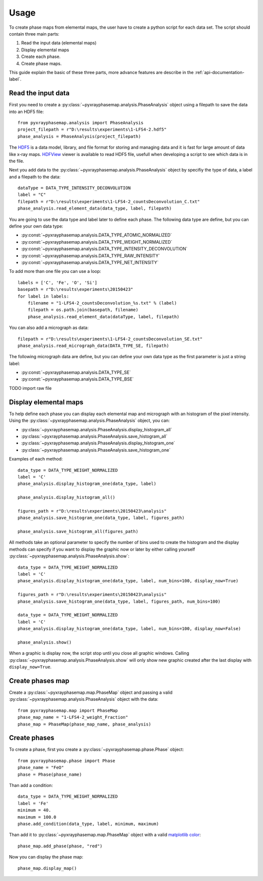 =====
Usage
=====

To create phase maps from elemental maps, the user have to create a python script for each data set.
The script should contain three main parts:

#. Read the input data (elemental maps)
#. Display elemental maps
#. Create each phase.
#. Create phase maps.

This guide explain the basic of these three parts, more advance features are describe in
the :ref:`api-documentation-label`.

Read the input data
-------------------

First you need to create a :py:class:`~pyxrayphasemap.analysis.PhaseAnalysis` object using a filepath to save
the data into an HDF5 file::

   from pyxrayphasemap.analysis import PhaseAnalysis
   project_filepath = r"D:\results\experiments\1-LFS4-2.hdf5"
   phase_analysis = PhaseAnalysis(project_filepath)

The `HDF5 <https://www.hdfgroup.org/HDF5>`_ is a data model, library, and file format for storing and managing
data and it is fast for large amount of data like x-ray maps. `HDFView <https://www.hdfgroup.org/products/java/release/download.html>`_
viewer is available to read HDF5 file, usefull when developing a script to see which data is in the file.

Next you add data to the :py:class:`~pyxrayphasemap.analysis.PhaseAnalysis` object by specifiy the type of data,
a label and a filepath to the data::

    dataType = DATA_TYPE_INTENSITY_DECONVOLUTION
    label = "C"
    filepath = r"D:\results\experiments\1-LFS4-2_countsDeconvolution_C.txt"
    phase_analysis.read_element_data(data_type, label, filepath)

You are going to use the data type and label later to define each phase.
The following data type are define, but you can define your own data type:

* :py:const:`~pyxrayphasemap.analysis.DATA_TYPE_ATOMIC_NORMALIZED`
* :py:const:`~pyxrayphasemap.analysis.DATA_TYPE_WEIGHT_NORMALIZED`
* :py:const:`~pyxrayphasemap.analysis.DATA_TYPE_INTENSITY_DECONVOLUTION`
* :py:const:`~pyxrayphasemap.analysis.DATA_TYPE_RAW_INTENSITY`
* :py:const:`~pyxrayphasemap.analysis.DATA_TYPE_NET_INTENSITY`

To add more than one file you can use a loop::

    labels = ['C', 'Fe', 'O', 'Si']
    basepath = r"D:\results\experiments\20150423"
    for label in labels:
        filename = "1-LFS4-2_countsDeconvolution_%s.txt" % (label)
        filepath = os.path.join(basepath, filename)
        phase_analysis.read_element_data(dataType, label, filepath)

You can also add a micrograph as data::

   filepath = r"D:\results\experiments\1-LFS4-2_countsDeconvolution_SE.txt"
   phase_analysis.read_micrograph_data(DATA_TYPE_SE, filepath)

The following micrograph data are define, but you can define your own data type as the first parameter is just
a string label:

* :py:const:`~pyxrayphasemap.analysis.DATA_TYPE_SE`
* :py:const:`~pyxrayphasemap.analysis.DATA_TYPE_BSE`

TODO import raw file

Display elemental maps
----------------------

To help define each phase you can display each elemental map and micrograph with an histogram of the pixel intensity.
Using the :py:class:`~pyxrayphasemap.analysis.PhaseAnalysis` object, you can:

* :py:class:`~pyxrayphasemap.analysis.PhaseAnalysis.display_histogram_all`
* :py:class:`~pyxrayphasemap.analysis.PhaseAnalysis.save_histogram_all`
* :py:class:`~pyxrayphasemap.analysis.PhaseAnalysis.display_histogram_one`
* :py:class:`~pyxrayphasemap.analysis.PhaseAnalysis.save_histogram_one`

Examples of each method::

    data_type = DATA_TYPE_WEIGHT_NORMALIZED
    label = 'C'
    phase_analysis.display_histogram_one(data_type, label)

    phase_analysis.display_histogram_all()

    figures_path = r"D:\results\experiments\20150423\analysis"
    phase_analysis.save_histogram_one(data_type, label, figures_path)

    phase_analysis.save_histogram_all(figures_path)

All methods take an optional parameter to specify the number of bins used to create the histogram and
the display methods can specify if you want to display the graphic now or later by either calling yourself
:py:class:`~pyxrayphasemap.analysis.PhaseAnalysis.show`::

    data_type = DATA_TYPE_WEIGHT_NORMALIZED
    label = 'C'
    phase_analysis.display_histogram_one(data_type, label, num_bins=100, display_now=True)

    figures_path = r"D:\results\experiments\20150423\analysis"
    phase_analysis.save_histogram_one(data_type, label, figures_path, num_bins=100)

    data_type = DATA_TYPE_WEIGHT_NORMALIZED
    label = 'C'
    phase_analysis.display_histogram_one(data_type, label, num_bins=100, display_now=False)

    phase_analysis.show()

When a graphic is display now, the script stop until you close all graphic windows. Calling :py:class:`~pyxrayphasemap.analysis.PhaseAnalysis.show`
will only show new graphic created after the last display with ``display_now=True``.

Create phases map
-----------------

Create a :py:class:`~pyxrayphasemap.map.PhaseMap` object and passing a valid
:py:class:`~pyxrayphasemap.analysis.PhaseAnalysis` object with the data::

    from pyxrayphasemap.map import PhaseMap
    phase_map_name = "1-LFS4-2_weight_Fraction"
    phase_map = PhaseMap(phase_map_name, phase_analysis)

Create phases
-------------

To create a phase, first you create a :py:class:`~pyxrayphasemap.phase.Phase` object::

    from pyxrayphasemap.phase import Phase
    phase_name = "FeO"
    phase = Phase(phase_name)

Than add a condition::

    data_type = DATA_TYPE_WEIGHT_NORMALIZED
    label = 'Fe'
    minimum = 40.
    maximum = 100.0
    phase.add_condition(data_type, label, minimum, maximum)

Than add it to :py:class:`~pyxrayphasemap.map.PhaseMap` object with a valid
`matplotlib color <http://matplotlib.org/examples/color/named_colors.html>`_::

    phase_map.add_phase(phase, "red")

Now you can display the phase map::

    phase_map.display_map()

